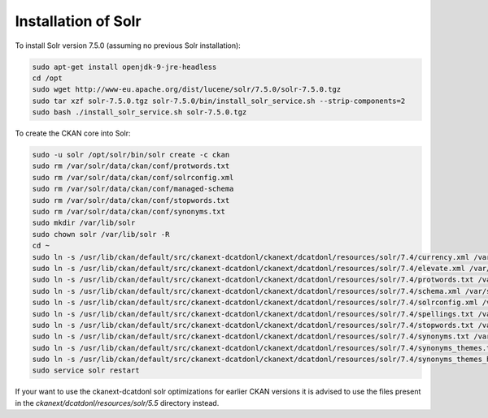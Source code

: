 Installation of Solr
===================================================================================================

To install Solr version 7.5.0 (assuming no previous Solr installation):

.. code-block:: bash

    sudo apt-get install openjdk-9-jre-headless
    cd /opt
    sudo wget http://www-eu.apache.org/dist/lucene/solr/7.5.0/solr-7.5.0.tgz
    sudo tar xzf solr-7.5.0.tgz solr-7.5.0/bin/install_solr_service.sh --strip-components=2
    sudo bash ./install_solr_service.sh solr-7.5.0.tgz

To create the CKAN core into Solr:

.. code-block:: bash

    sudo -u solr /opt/solr/bin/solr create -c ckan
    sudo rm /var/solr/data/ckan/conf/protwords.txt
    sudo rm /var/solr/data/ckan/conf/solrconfig.xml
    sudo rm /var/solr/data/ckan/conf/managed-schema
    sudo rm /var/solr/data/ckan/conf/stopwords.txt
    sudo rm /var/solr/data/ckan/conf/synonyms.txt
    sudo mkdir /var/lib/solr
    sudo chown solr /var/lib/solr -R
    cd ~
    sudo ln -s /usr/lib/ckan/default/src/ckanext-dcatdonl/ckanext/dcatdonl/resources/solr/7.4/currency.xml /var/solr/data/ckan/conf
    sudo ln -s /usr/lib/ckan/default/src/ckanext-dcatdonl/ckanext/dcatdonl/resources/solr/7.4/elevate.xml /var/solr/data/ckan/conf
    sudo ln -s /usr/lib/ckan/default/src/ckanext-dcatdonl/ckanext/dcatdonl/resources/solr/7.4/protwords.txt /var/solr/data/ckan/conf
    sudo ln -s /usr/lib/ckan/default/src/ckanext-dcatdonl/ckanext/dcatdonl/resources/solr/7.4/schema.xml /var/solr/data/ckan/conf
    sudo ln -s /usr/lib/ckan/default/src/ckanext-dcatdonl/ckanext/dcatdonl/resources/solr/7.4/solrconfig.xml /var/solr/data/ckan/conf
    sudo ln -s /usr/lib/ckan/default/src/ckanext-dcatdonl/ckanext/dcatdonl/resources/solr/7.4/spellings.txt /var/solr/data/ckan/conf
    sudo ln -s /usr/lib/ckan/default/src/ckanext-dcatdonl/ckanext/dcatdonl/resources/solr/7.4/stopwords.txt /var/solr/data/ckan/conf
    sudo ln -s /usr/lib/ckan/default/src/ckanext-dcatdonl/ckanext/dcatdonl/resources/solr/7.4/synonyms.txt /var/solr/data/ckan/conf
    sudo ln -s /usr/lib/ckan/default/src/ckanext-dcatdonl/ckanext/dcatdonl/resources/solr/7.4/synonyms_themes.txt /var/solr/data/ckan/conf
    sudo ln -s /usr/lib/ckan/default/src/ckanext-dcatdonl/ckanext/dcatdonl/resources/solr/7.4/synonyms_themes_hierarchy.txt /var/solr/data/ckan/conf
    sudo service solr restart

If your want to use the ckanext-dcatdonl solr optimizations for earlier CKAN versions it is advised to use the files present in the `ckanext/dcatdonl/resources/solr/5.5` directory instead.